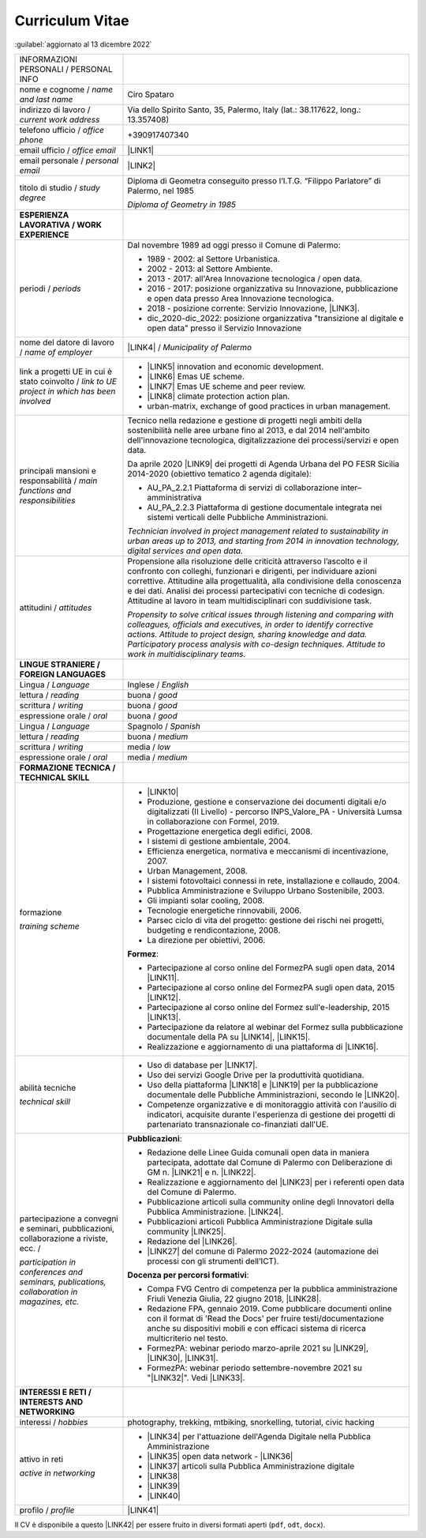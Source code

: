 
.. _h5f2f6717147d312225a7e273f181b7f:

Curriculum Vitae
################

:guilabel:`aggiornato al 13 dicembre 2022`


+--------------------------------------------------------------------------------------+---------------------------------------------------------------------------------------------------------------------------------------------------------------------------------------------------------------------------------------------------------------------------------------------------------------------------------------------------------------------------------+
|INFORMAZIONI PERSONALI / PERSONAL INFO                                                |                                                                                                                                                                                                                                                                                                                                                                                 |
+--------------------------------------------------------------------------------------+---------------------------------------------------------------------------------------------------------------------------------------------------------------------------------------------------------------------------------------------------------------------------------------------------------------------------------------------------------------------------------+
|nome e cognome / \ |STYLE0|\                                                          |Ciro Spataro                                                                                                                                                                                                                                                                                                                                                                     |
+--------------------------------------------------------------------------------------+---------------------------------------------------------------------------------------------------------------------------------------------------------------------------------------------------------------------------------------------------------------------------------------------------------------------------------------------------------------------------------+
|indirizzo di lavoro / \ |STYLE1|\                                                     |Via dello Spirito Santo, 35, Palermo, Italy (lat.: 38.117622, long.: 13.357408)                                                                                                                                                                                                                                                                                                  |
+--------------------------------------------------------------------------------------+---------------------------------------------------------------------------------------------------------------------------------------------------------------------------------------------------------------------------------------------------------------------------------------------------------------------------------------------------------------------------------+
|telefono ufficio / \ |STYLE2|\                                                        |+390917407340                                                                                                                                                                                                                                                                                                                                                                    |
+--------------------------------------------------------------------------------------+---------------------------------------------------------------------------------------------------------------------------------------------------------------------------------------------------------------------------------------------------------------------------------------------------------------------------------------------------------------------------------+
|email ufficio / \ |STYLE3|\                                                           |\ |LINK1|\                                                                                                                                                                                                                                                                                                                                                                       |
+--------------------------------------------------------------------------------------+---------------------------------------------------------------------------------------------------------------------------------------------------------------------------------------------------------------------------------------------------------------------------------------------------------------------------------------------------------------------------------+
|email personale / \ |STYLE4|\                                                         |\ |LINK2|\                                                                                                                                                                                                                                                                                                                                                                       |
+--------------------------------------------------------------------------------------+---------------------------------------------------------------------------------------------------------------------------------------------------------------------------------------------------------------------------------------------------------------------------------------------------------------------------------------------------------------------------------+
|titolo di studio / \ |STYLE5|\                                                        |Diploma di Geometra conseguito presso l’I.T.G. “Filippo Parlatore” di Palermo, nel 1985                                                                                                                                                                                                                                                                                          |
|                                                                                      |                                                                                                                                                                                                                                                                                                                                                                                 |
|                                                                                      |\ |STYLE6|\                                                                                                                                                                                                                                                                                                                                                                      |
+--------------------------------------------------------------------------------------+---------------------------------------------------------------------------------------------------------------------------------------------------------------------------------------------------------------------------------------------------------------------------------------------------------------------------------------------------------------------------------+
|\ |STYLE7|\                                                                           |                                                                                                                                                                                                                                                                                                                                                                                 |
+--------------------------------------------------------------------------------------+---------------------------------------------------------------------------------------------------------------------------------------------------------------------------------------------------------------------------------------------------------------------------------------------------------------------------------------------------------------------------------+
|periodi / \ |STYLE8|\                                                                 |Dal novembre 1989 ad oggi presso il Comune di Palermo:                                                                                                                                                                                                                                                                                                                           |
|                                                                                      |                                                                                                                                                                                                                                                                                                                                                                                 |
|                                                                                      |* 1989 - 2002: al Settore Urbanistica.                                                                                                                                                                                                                                                                                                                                           |
|                                                                                      |                                                                                                                                                                                                                                                                                                                                                                                 |
|                                                                                      |* 2002 - 2013: al Settore Ambiente.                                                                                                                                                                                                                                                                                                                                              |
|                                                                                      |                                                                                                                                                                                                                                                                                                                                                                                 |
|                                                                                      |* 2013 - 2017: all'Area Innovazione tecnologica / open data.                                                                                                                                                                                                                                                                                                                     |
|                                                                                      |                                                                                                                                                                                                                                                                                                                                                                                 |
|                                                                                      |* 2016 - 2017: posizione organizzativa su Innovazione, pubblicazione e open data presso Area Innovazione tecnologica.                                                                                                                                                                                                                                                            |
|                                                                                      |                                                                                                                                                                                                                                                                                                                                                                                 |
|                                                                                      |* 2018 - posizione corrente: Servizio Innovazione, \ |LINK3|\ .                                                                                                                                                                                                                                                                                                                  |
|                                                                                      |                                                                                                                                                                                                                                                                                                                                                                                 |
|                                                                                      |* dic_2020-dic_2022: posizione organizzativa "transizione al digitale e open data" presso il Servizio Innovazione                                                                                                                                                                                                                                                                |
+--------------------------------------------------------------------------------------+---------------------------------------------------------------------------------------------------------------------------------------------------------------------------------------------------------------------------------------------------------------------------------------------------------------------------------------------------------------------------------+
|nome del datore di lavoro / \ |STYLE9|\                                               |\ |LINK4|\  / \ |STYLE10|\                                                                                                                                                                                                                                                                                                                                                       |
+--------------------------------------------------------------------------------------+---------------------------------------------------------------------------------------------------------------------------------------------------------------------------------------------------------------------------------------------------------------------------------------------------------------------------------------------------------------------------------+
|link a progetti UE in cui è stato coinvolto / \ |STYLE11|\                            |* \ |LINK5|\   innovation and economic development.                                                                                                                                                                                                                                                                                                                              |
|                                                                                      |                                                                                                                                                                                                                                                                                                                                                                                 |
|                                                                                      |* \ |LINK6|\   Emas UE scheme.                                                                                                                                                                                                                                                                                                                                                   |
|                                                                                      |                                                                                                                                                                                                                                                                                                                                                                                 |
|                                                                                      |* \ |LINK7|\   Emas UE scheme and peer review.                                                                                                                                                                                                                                                                                                                                   |
|                                                                                      |                                                                                                                                                                                                                                                                                                                                                                                 |
|                                                                                      |* \ |LINK8|\   climate protection action plan.                                                                                                                                                                                                                                                                                                                                   |
|                                                                                      |                                                                                                                                                                                                                                                                                                                                                                                 |
|                                                                                      |* urban-matrix, exchange of good practices in urban management.                                                                                                                                                                                                                                                                                                                  |
+--------------------------------------------------------------------------------------+---------------------------------------------------------------------------------------------------------------------------------------------------------------------------------------------------------------------------------------------------------------------------------------------------------------------------------------------------------------------------------+
|principali mansioni e responsabilità  /  \ |STYLE12|\                                 |Tecnico nella redazione e gestione di progetti negli ambiti della sostenibilità nelle aree urbane fino al 2013, e dal 2014 nell'ambito dell'innovazione tecnologica, digitalizzazione dei processi/servizi e open data.                                                                                                                                                          |
|                                                                                      |                                                                                                                                                                                                                                                                                                                                                                                 |
|                                                                                      |Da aprile 2020 \ |LINK9|\  dei progetti di Agenda Urbana del PO FESR Sicilia 2014-2020 (obiettivo tematico 2 agenda digitale):                                                                                                                                                                                                                                                   |
|                                                                                      |                                                                                                                                                                                                                                                                                                                                                                                 |
|                                                                                      |* AU_PA_2.2.1 Piattaforma di servizi di collaborazione inter–amministrativa                                                                                                                                                                                                                                                                                                      |
|                                                                                      |                                                                                                                                                                                                                                                                                                                                                                                 |
|                                                                                      |* AU_PA_2.2.3 Piattaforma di gestione documentale integrata nei sistemi verticali delle Pubbliche Amministrazioni.                                                                                                                                                                                                                                                               |
|                                                                                      |                                                                                                                                                                                                                                                                                                                                                                                 |
|                                                                                      |\ |STYLE13|\                                                                                                                                                                                                                                                                                                                                                                     |
+--------------------------------------------------------------------------------------+---------------------------------------------------------------------------------------------------------------------------------------------------------------------------------------------------------------------------------------------------------------------------------------------------------------------------------------------------------------------------------+
|attitudini / \ |STYLE14|\                                                             |Propensione alla risoluzione delle criticità attraverso l’ascolto e il confronto con colleghi, funzionari e dirigenti, per individuare azioni correttive. Attitudine alla progettualità, alla condivisione della conoscenza e dei dati.  Analisi dei processi  partecipativi  con tecniche  di  codesign.  Attitudine al lavoro in team multidisciplinari con suddivisione task. |
|                                                                                      |                                                                                                                                                                                                                                                                                                                                                                                 |
|                                                                                      |\ |STYLE15|\                                                                                                                                                                                                                                                                                                                                                                     |
+--------------------------------------------------------------------------------------+---------------------------------------------------------------------------------------------------------------------------------------------------------------------------------------------------------------------------------------------------------------------------------------------------------------------------------------------------------------------------------+
|\ |STYLE16|\                                                                          |                                                                                                                                                                                                                                                                                                                                                                                 |
+--------------------------------------------------------------------------------------+---------------------------------------------------------------------------------------------------------------------------------------------------------------------------------------------------------------------------------------------------------------------------------------------------------------------------------------------------------------------------------+
|Lingua / \ |STYLE17|\                                                                 |Inglese / \ |STYLE18|\                                                                                                                                                                                                                                                                                                                                                           |
+--------------------------------------------------------------------------------------+---------------------------------------------------------------------------------------------------------------------------------------------------------------------------------------------------------------------------------------------------------------------------------------------------------------------------------------------------------------------------------+
|lettura / \ |STYLE19|\                                                                |buona / \ |STYLE20|\                                                                                                                                                                                                                                                                                                                                                             |
+--------------------------------------------------------------------------------------+---------------------------------------------------------------------------------------------------------------------------------------------------------------------------------------------------------------------------------------------------------------------------------------------------------------------------------------------------------------------------------+
|scrittura / \ |STYLE21|\                                                              |buona / \ |STYLE22|\                                                                                                                                                                                                                                                                                                                                                             |
+--------------------------------------------------------------------------------------+---------------------------------------------------------------------------------------------------------------------------------------------------------------------------------------------------------------------------------------------------------------------------------------------------------------------------------------------------------------------------------+
|espressione orale / \ |STYLE23|\                                                      |buona / \ |STYLE24|\                                                                                                                                                                                                                                                                                                                                                             |
+--------------------------------------------------------------------------------------+---------------------------------------------------------------------------------------------------------------------------------------------------------------------------------------------------------------------------------------------------------------------------------------------------------------------------------------------------------------------------------+
|Lingua / \ |STYLE25|\                                                                 |Spagnolo / \ |STYLE26|\                                                                                                                                                                                                                                                                                                                                                          |
+--------------------------------------------------------------------------------------+---------------------------------------------------------------------------------------------------------------------------------------------------------------------------------------------------------------------------------------------------------------------------------------------------------------------------------------------------------------------------------+
|lettura / \ |STYLE27|\                                                                |buona / \ |STYLE28|\                                                                                                                                                                                                                                                                                                                                                             |
+--------------------------------------------------------------------------------------+---------------------------------------------------------------------------------------------------------------------------------------------------------------------------------------------------------------------------------------------------------------------------------------------------------------------------------------------------------------------------------+
|scrittura / \ |STYLE29|\                                                              |media / \ |STYLE30|\                                                                                                                                                                                                                                                                                                                                                             |
+--------------------------------------------------------------------------------------+---------------------------------------------------------------------------------------------------------------------------------------------------------------------------------------------------------------------------------------------------------------------------------------------------------------------------------------------------------------------------------+
|espressione orale / \ |STYLE31|\                                                      |media / \ |STYLE32|\                                                                                                                                                                                                                                                                                                                                                             |
+--------------------------------------------------------------------------------------+---------------------------------------------------------------------------------------------------------------------------------------------------------------------------------------------------------------------------------------------------------------------------------------------------------------------------------------------------------------------------------+
|\ |STYLE33|\                                                                          |                                                                                                                                                                                                                                                                                                                                                                                 |
+--------------------------------------------------------------------------------------+---------------------------------------------------------------------------------------------------------------------------------------------------------------------------------------------------------------------------------------------------------------------------------------------------------------------------------------------------------------------------------+
|formazione                                                                            |* \ |LINK10|\                                                                                                                                                                                                                                                                                                                                                                    |
|                                                                                      |                                                                                                                                                                                                                                                                                                                                                                                 |
|\ |STYLE34|\                                                                          |* Produzione, gestione e conservazione dei documenti digitali e/o digitalizzati (II Livello) - percorso INPS_Valore_PA - Università Lumsa in collaborazione con Formel, 2019.                                                                                                                                                                                                    |
|                                                                                      |                                                                                                                                                                                                                                                                                                                                                                                 |
|                                                                                      |* Progettazione energetica degli edifici, 2008.                                                                                                                                                                                                                                                                                                                                  |
|                                                                                      |                                                                                                                                                                                                                                                                                                                                                                                 |
|                                                                                      |* I  sistemi  di  gestione  ambientale,  2004.                                                                                                                                                                                                                                                                                                                                   |
|                                                                                      |                                                                                                                                                                                                                                                                                                                                                                                 |
|                                                                                      |* Efficienza  energetica,  normativa  e  meccanismi  di incentivazione, 2007.                                                                                                                                                                                                                                                                                                    |
|                                                                                      |                                                                                                                                                                                                                                                                                                                                                                                 |
|                                                                                      |* Urban Management, 2008.                                                                                                                                                                                                                                                                                                                                                        |
|                                                                                      |                                                                                                                                                                                                                                                                                                                                                                                 |
|                                                                                      |* I sistemi  fotovoltaici  connessi  in  rete, installazione  e collaudo, 2004.                                                                                                                                                                                                                                                                                                  |
|                                                                                      |                                                                                                                                                                                                                                                                                                                                                                                 |
|                                                                                      |* Pubblica Amministrazione e Sviluppo Urbano Sostenibile, 2003.                                                                                                                                                                                                                                                                                                                  |
|                                                                                      |                                                                                                                                                                                                                                                                                                                                                                                 |
|                                                                                      |* Gli impianti solar cooling, 2008.                                                                                                                                                                                                                                                                                                                                              |
|                                                                                      |                                                                                                                                                                                                                                                                                                                                                                                 |
|                                                                                      |* Tecnologie  energetiche  rinnovabili, 2006.                                                                                                                                                                                                                                                                                                                                    |
|                                                                                      |                                                                                                                                                                                                                                                                                                                                                                                 |
|                                                                                      |* Parsec ciclo di vita del progetto: gestione dei rischi nei progetti, budgeting e rendicontazione, 2008.                                                                                                                                                                                                                                                                        |
|                                                                                      |                                                                                                                                                                                                                                                                                                                                                                                 |
|                                                                                      |* La direzione per obiettivi, 2006.                                                                                                                                                                                                                                                                                                                                              |
|                                                                                      |                                                                                                                                                                                                                                                                                                                                                                                 |
|                                                                                      |\ |STYLE35|\ :                                                                                                                                                                                                                                                                                                                                                                   |
|                                                                                      |                                                                                                                                                                                                                                                                                                                                                                                 |
|                                                                                      |* Partecipazione al corso online del FormezPA sugli open data, 2014 \ |LINK11|\ .                                                                                                                                                                                                                                                                                                |
|                                                                                      |                                                                                                                                                                                                                                                                                                                                                                                 |
|                                                                                      |* Partecipazione  al corso  online  del  FormezPA sugli open data,  2015 \ |LINK12|\ .                                                                                                                                                                                                                                                                                           |
|                                                                                      |                                                                                                                                                                                                                                                                                                                                                                                 |
|                                                                                      |* Partecipazione  al corso   online   del   Formez   sull'e-leadership, 2015 \ |LINK13|\ .                                                                                                                                                                                                                                                                                       |
|                                                                                      |                                                                                                                                                                                                                                                                                                                                                                                 |
|                                                                                      |* Partecipazione da relatore al webinar del Formez sulla pubblicazione documentale della PA su \ |LINK14|\ ,  \ |LINK15|\ .                                                                                                                                                                                                                                                      |
|                                                                                      |                                                                                                                                                                                                                                                                                                                                                                                 |
|                                                                                      |* Realizzazione e aggiornamento di una piattaforma di \ |LINK16|\ .                                                                                                                                                                                                                                                                                                              |
+--------------------------------------------------------------------------------------+---------------------------------------------------------------------------------------------------------------------------------------------------------------------------------------------------------------------------------------------------------------------------------------------------------------------------------------------------------------------------------+
|abilità tecniche                                                                      |* Uso di database per \ |LINK17|\ .                                                                                                                                                                                                                                                                                                                                              |
|                                                                                      |                                                                                                                                                                                                                                                                                                                                                                                 |
|\ |STYLE36|\                                                                          |* Uso dei servizi Google Drive per la produttività quotidiana.                                                                                                                                                                                                                                                                                                                   |
|                                                                                      |                                                                                                                                                                                                                                                                                                                                                                                 |
|                                                                                      |* Uso della piattaforma \ |LINK18|\  e \ |LINK19|\  per la pubblicazione documentale delle Pubbliche Amministrazioni, secondo le \ |LINK20|\ .                                                                                                                                                                                                                                   |
|                                                                                      |                                                                                                                                                                                                                                                                                                                                                                                 |
|                                                                                      |* Competenze organizzative e di monitoraggio attività con l'ausilio di indicatori, acquisite durante l'esperienza di gestione dei progetti di partenariato transnazionale co-finanziati dall'UE.                                                                                                                                                                                 |
+--------------------------------------------------------------------------------------+---------------------------------------------------------------------------------------------------------------------------------------------------------------------------------------------------------------------------------------------------------------------------------------------------------------------------------------------------------------------------------+
|partecipazione a convegni e seminari, pubblicazioni, collaborazione a riviste, ecc. / |\ |STYLE38|\ :                                                                                                                                                                                                                                                                                                                                                                   |
|                                                                                      |                                                                                                                                                                                                                                                                                                                                                                                 |
|\ |STYLE37|\                                                                          |* Redazione delle Linee Guida comunali open data in maniera partecipata, adottate dal Comune di Palermo con Deliberazione di GM n. \ |LINK21|\  e n. \ |LINK22|\ .                                                                                                                                                                                                               |
|                                                                                      |                                                                                                                                                                                                                                                                                                                                                                                 |
|                                                                                      |* Realizzazione e aggiornamento del  \ |LINK23|\  per i referenti open data del Comune di Palermo.                                                                                                                                                                                                                                                                               |
|                                                                                      |                                                                                                                                                                                                                                                                                                                                                                                 |
|                                                                                      |* Pubblicazione articoli sulla community online degli Innovatori della Pubblica Amministrazione. \ |LINK24|\ .                                                                                                                                                                                                                                                                   |
|                                                                                      |                                                                                                                                                                                                                                                                                                                                                                                 |
|                                                                                      |* Pubblicazioni articoli Pubblica Amministrazione Digitale sulla community \ |LINK25|\ .                                                                                                                                                                                                                                                                                         |
|                                                                                      |                                                                                                                                                                                                                                                                                                                                                                                 |
|                                                                                      |* Redazione del \ |LINK26|\ .                                                                                                                                                                                                                                                                                                                                                    |
|                                                                                      |                                                                                                                                                                                                                                                                                                                                                                                 |
|                                                                                      |* \ |LINK27|\  del comune di Palermo 2022-2024 (automazione dei processi con gli strumenti dell’ICT).                                                                                                                                                                                                                                                                            |
|                                                                                      |                                                                                                                                                                                                                                                                                                                                                                                 |
|                                                                                      |\ |STYLE39|\ :                                                                                                                                                                                                                                                                                                                                                                   |
|                                                                                      |                                                                                                                                                                                                                                                                                                                                                                                 |
|                                                                                      |* Compa FVG Centro di competenza per la pubblica amministrazione Friuli Venezia Giulia, 22 giugno 2018,  \ |LINK28|\ .                                                                                                                                                                                                                                                           |
|                                                                                      |                                                                                                                                                                                                                                                                                                                                                                                 |
|                                                                                      |* Redazione FPA, gennaio 2019. Come pubblicare documenti online con il format di 'Read the Docs' per fruire testi/documentazione anche su dispositivi mobili e con efficaci sistema di ricerca multicriterio nel testo.                                                                                                                                                          |
|                                                                                      |                                                                                                                                                                                                                                                                                                                                                                                 |
|                                                                                      |* FormezPA: webinar periodo marzo-aprile 2021 su \ |LINK29|\ , \ |LINK30|\ , \ |LINK31|\ .                                                                                                                                                                                                                                                                                       |
|                                                                                      |                                                                                                                                                                                                                                                                                                                                                                                 |
|                                                                                      |* FormezPA: webinar periodo settembre-novembre 2021 su "\ |LINK32|\ ". Vedi \ |LINK33|\ .                                                                                                                                                                                                                                                                                        |
|                                                                                      |                                                                                                                                                                                                                                                                                                                                                                                 |
+--------------------------------------------------------------------------------------+---------------------------------------------------------------------------------------------------------------------------------------------------------------------------------------------------------------------------------------------------------------------------------------------------------------------------------------------------------------------------------+
|\ |STYLE40|\                                                                          |                                                                                                                                                                                                                                                                                                                                                                                 |
+--------------------------------------------------------------------------------------+---------------------------------------------------------------------------------------------------------------------------------------------------------------------------------------------------------------------------------------------------------------------------------------------------------------------------------------------------------------------------------+
|interessi / \ |STYLE41|\                                                              |photography, trekking, mtbiking, snorkelling, tutorial, civic hacking                                                                                                                                                                                                                                                                                                            |
+--------------------------------------------------------------------------------------+---------------------------------------------------------------------------------------------------------------------------------------------------------------------------------------------------------------------------------------------------------------------------------------------------------------------------------------------------------------------------------+
|attivo in reti                                                                        |* \ |LINK34|\  per l'attuazione dell'Agenda Digitale nella Pubblica Amministrazione                                                                                                                                                                                                                                                                                              |
|                                                                                      |                                                                                                                                                                                                                                                                                                                                                                                 |
|\ |STYLE42|\                                                                          |* \ |LINK35|\  open data network - \ |LINK36|\                                                                                                                                                                                                                                                                                                                                   |
|                                                                                      |                                                                                                                                                                                                                                                                                                                                                                                 |
|                                                                                      |* \ |LINK37|\  articoli sulla Pubblica Amministrazione digitale                                                                                                                                                                                                                                                                                                                  |
|                                                                                      |                                                                                                                                                                                                                                                                                                                                                                                 |
|                                                                                      |* \ |LINK38|\                                                                                                                                                                                                                                                                                                                                                                    |
|                                                                                      |                                                                                                                                                                                                                                                                                                                                                                                 |
|                                                                                      |* \ |LINK39|\                                                                                                                                                                                                                                                                                                                                                                    |
|                                                                                      |                                                                                                                                                                                                                                                                                                                                                                                 |
|                                                                                      |* \ |LINK40|\                                                                                                                                                                                                                                                                                                                                                                    |
+--------------------------------------------------------------------------------------+---------------------------------------------------------------------------------------------------------------------------------------------------------------------------------------------------------------------------------------------------------------------------------------------------------------------------------------------------------------------------------+
|profilo / \ |STYLE43|\                                                                |\ |LINK41|\                                                                                                                                                                                                                                                                                                                                                                      |
+--------------------------------------------------------------------------------------+---------------------------------------------------------------------------------------------------------------------------------------------------------------------------------------------------------------------------------------------------------------------------------------------------------------------------------------------------------------------------------+

Il CV è disponibile a questo \ |LINK42|\  per essere fruito in diversi formati aperti (``pdf``, ``odt``, ``docx``).


.. bottom of content


.. |STYLE0| replace:: *name and last name*

.. |STYLE1| replace:: *current work address*

.. |STYLE2| replace:: *office phone*

.. |STYLE3| replace:: *office email*

.. |STYLE4| replace:: *personal email*

.. |STYLE5| replace:: *study degree*

.. |STYLE6| replace:: *Diploma of Geometry in 1985*

.. |STYLE7| replace:: **ESPERIENZA LAVORATIVA / WORK EXPERIENCE**

.. |STYLE8| replace:: *periods*

.. |STYLE9| replace:: *name of employer*

.. |STYLE10| replace:: *Municipality of Palermo*

.. |STYLE11| replace:: *link to UE project in which has been involved*

.. |STYLE12| replace:: *main functions and responsibilities*

.. |STYLE13| replace:: *Technician involved in project management related  to sustainability in urban areas up to 2013, and starting from 2014 in innovation technology, digital services and open data.*

.. |STYLE14| replace:: *attitudes*

.. |STYLE15| replace:: *Propensity to solve critical issues through listening and comparing with colleagues, officials and executives, in order to identify corrective actions. Attitude to project design, sharing knowledge and data. Participatory process analysis with co-design techniques.  Attitude to work in multidisciplinary teams.*

.. |STYLE16| replace:: **LINGUE STRANIERE / FOREIGN LANGUAGES**

.. |STYLE17| replace:: *Language*

.. |STYLE18| replace:: *English*

.. |STYLE19| replace:: *reading*

.. |STYLE20| replace:: *good*

.. |STYLE21| replace:: *writing*

.. |STYLE22| replace:: *good*

.. |STYLE23| replace:: *oral*

.. |STYLE24| replace:: *good*

.. |STYLE25| replace:: *Language*

.. |STYLE26| replace:: *Spanish*

.. |STYLE27| replace:: *reading*

.. |STYLE28| replace:: *medium*

.. |STYLE29| replace:: *writing*

.. |STYLE30| replace:: *low*

.. |STYLE31| replace:: *oral*

.. |STYLE32| replace:: *medium*

.. |STYLE33| replace:: **FORMAZIONE TECNICA / TECHNICAL SKILL**

.. |STYLE34| replace:: *training scheme*

.. |STYLE35| replace:: **Formez**

.. |STYLE36| replace:: *technical skill*

.. |STYLE37| replace:: *participation in conferences and seminars, publications, collaboration in magazines, etc.*

.. |STYLE38| replace:: **Pubblicazioni**

.. |STYLE39| replace:: **Docenza per percorsi formativi**

.. |STYLE40| replace:: **INTERESSI E RETI / INTERESTS AND NETWORKING**

.. |STYLE41| replace:: *hobbies*

.. |STYLE42| replace:: *active in networking*

.. |STYLE43| replace:: *profile*


.. |LINK1| raw:: html

    <a href="mailto:c.spataro@comune.palermo.it">c.spataro@comune.palermo.it</a>

.. |LINK2| raw:: html

    <a href="mailto:cirospat@gmail.com">cirospat@gmail.com</a>

.. |LINK3| raw:: html

    <a href="https://www.comune.palermo.it/unita.php?apt=4&uo=2188&serv=1056&sett=230" target="_blank">UO transizione al digitale</a>

.. |LINK4| raw:: html

    <a href="https://www.comune.palermo.it/" target="_blank">Comune di Palermo</a>

.. |LINK5| raw:: html

    <a href="http://poieinkaiprattein.org/cied/" target="_blank">cied</a>

.. |LINK6| raw:: html

    <a href="http://ec.europa.eu/environment/life/project/Projects/index.cfm?fuseaction=search.dspPage&n_proj_id=778&docType=pdf" target="_blank">euro-emas</a>

.. |LINK7| raw:: html

    <a href="http://slideplayer.com/slide/4835066/" target="_blank">etiv</a>

.. |LINK8| raw:: html

    <a href="http://bit.ly/medclima" target="_blank">medclima</a>

.. |LINK9| raw:: html

    <a href="https://it.wikipedia.org/wiki/Responsabile_unico_del_procedimento" target="_blank">RUP</a>

.. |LINK10| raw:: html

    <a href="https://drive.google.com/file/d/0B6CeRtv_wk8XZWM1Nzc1OWYtMGJiYi00YjFjLWIyYTktZWM3N2I2MmYyYWU4/view" target="_blank">Partecipazione a percorsi formativi</a>

.. |LINK11| raw:: html

    <a href="http://eventipa.formez.it/node/29227" target="_blank">eventipa.formez.it/node/29227</a>

.. |LINK12| raw:: html

    <a href="http://eventipa.formez.it/node/57587" target="_blank">eventipa.formez.it/node/57587</a>

.. |LINK13| raw:: html

    <a href="http://eventipa.formez.it/node/57584" target="_blank">eventipa.formez.it/node/57584</a>

.. |LINK14| raw:: html

    <a href="https://docs.italia.it" target="_blank">Docs Italia</a>

.. |LINK15| raw:: html

    <a href="http://eventipa.formez.it/node/148190" target="_blank">eventipa.formez.it/node/148190</a>

.. |LINK16| raw:: html

    <a href="https://sites.google.com/view/opendataformazione" target="_blank">formazione open data</a>

.. |LINK17| raw:: html

    <a href="https://cirospat.github.io/maps/" target="_blank">la costruzione di mappe interattive</a>

.. |LINK18| raw:: html

    <a href="http://readthedocs.io/" target="_blank">Read the Docs</a>

.. |LINK19| raw:: html

    <a href="https://squidfunk.github.io/mkdocs-material/" target="_blank">MkDocs Material</a>

.. |LINK20| raw:: html

    <a href="https://docs.italia.it/italia/docs-italia/docs-italia-guide/it/bozza/index.html" target="_blank">linee guida del Team Trasformazione Digitale (AgID)</a>

.. |LINK21| raw:: html

    <a href="https://www.comune.palermo.it/js/server/normative/_13122013090000.pdf" target="_blank">252/2013</a>

.. |LINK22| raw:: html

    <a href="http://linee-guida-open-data-comune-palermo.readthedocs.io/it/latest/" target="_blank">97/2017</a>

.. |LINK23| raw:: html

    <a href="https://sites.google.com/view/opendataformazione" target="_blank">portale didattico su open data</a>

.. |LINK24| raw:: html

    <a href="http://www.innovatoripa.it/blogs/cirospataro" target="_blank">http://www.innovatoripa.it/blogs/cirospataro</a>

.. |LINK25| raw:: html

    <a href="https://cirospat.medium.com/" target="_blank">Medium</a>

.. |LINK26| raw:: html

    <a href="https://cirospat.readthedocs.io/it/latest/piano_triennale_informatica_comune_palermo_2020-2022_delibera_GC_149_29-06-2020.html" target="_blank">Piano triennale per l’Informatica del Comune di Palermo 2020-2022</a>

.. |LINK27| raw:: html

    <a href="https://docs.google.com/presentation/d/e/2PACX-1vQ3n_gwSyf51VwL1NvRrD94NlvFOoeGdEWxn0mtj4hXoQu_IP7HNb-y9PIRfScA0BYQtzrxUe5mS8-L/pub?start=false&loop=false&delayms=3000" target="_blank">Contributi alla redazione del PIAO</a>

.. |LINK28| raw:: html

    <a href="https://compa.fvg.it/Risorse-per-te/Video-Gallery/opendataFVG-2018/Ciro-Spataro" target="_blank">percorso open data del comune di Palermo</a>

.. |LINK29| raw:: html

    <a href="http://eventipa.formez.it/node/294191" target="_blank">Come applicare il Piano Triennale in un Ente Locale</a>

.. |LINK30| raw:: html

    <a href="http://eventipa.formez.it/node/294204" target="_blank">Digitalizzare i processi negli Enti Locali</a>

.. |LINK31| raw:: html

    <a href="http://eventipa.formez.it/node/294207" target="_blank">I dati nella Pubblica Amministrazione</a>

.. |LINK32| raw:: html

    <a href="http://eventipa.formez.it/node/321929" target="_blank">L’analisi dei procedimenti in un Ente Locale e i passi per la digitalizzazione</a>

.. |LINK33| raw:: html

    <a href="https://uo-transizionedigitalecomunepalermo.github.io/mappatura-procedimenti-amministrativi/" target="_blank">progetto di documentazione</a>

.. |LINK34| raw:: html

    <a href="https://forum.italia.it/u/cirospat/activity" target="_blank">forum DocsItalia</a>

.. |LINK35| raw:: html

    <a href="http://opendatasicilia.it/author/cirospat/" target="_blank">opendatasicilia</a>

.. |LINK36| raw:: html

    <a href="https://groups.google.com/forum/#!forum/opendatasicilia" target="_blank">mailing list opendatasicilia</a>

.. |LINK37| raw:: html

    <a href="https://cirospat.medium.com/" target="_blank">medium.com</a>

.. |LINK38| raw:: html

    <a href="https://twitter.com/cirospat" target="_blank">twitter.com/cirospat</a>

.. |LINK39| raw:: html

    <a href="https://www.linkedin.com/in/cirospataro/" target="_blank">linkedin.com/in/cirospataro</a>

.. |LINK40| raw:: html

    <a href="https://www.facebook.com/groups/cad.ancitel/" target="_blank">Codice Amministrazione Digitale</a>

.. |LINK41| raw:: html

    <a href="https://cirospat.readthedocs.io" target="_blank">cirospat.readthedocs.io</a>

.. |LINK42| raw:: html

    <a href="https://docs.google.com/document/d/1apRGDYexeQPDBWA-yOKEVsJOwQGYk5zUAs2-aJY50rA" target="_blank">link</a>

